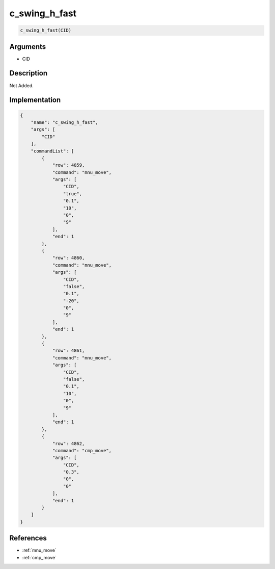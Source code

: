 .. _c_swing_h_fast:

c_swing_h_fast
========================

.. code-block:: text

	c_swing_h_fast(CID)


Arguments
------------

* CID

Description
-------------

Not Added.

Implementation
-------------

.. code-block:: json

	{
	    "name": "c_swing_h_fast",
	    "args": [
	        "CID"
	    ],
	    "commandList": [
	        {
	            "row": 4859,
	            "command": "mnu_move",
	            "args": [
	                "CID",
	                "true",
	                "0.1",
	                "10",
	                "0",
	                "9"
	            ],
	            "end": 1
	        },
	        {
	            "row": 4860,
	            "command": "mnu_move",
	            "args": [
	                "CID",
	                "false",
	                "0.1",
	                "-20",
	                "0",
	                "9"
	            ],
	            "end": 1
	        },
	        {
	            "row": 4861,
	            "command": "mnu_move",
	            "args": [
	                "CID",
	                "false",
	                "0.1",
	                "10",
	                "0",
	                "9"
	            ],
	            "end": 1
	        },
	        {
	            "row": 4862,
	            "command": "cmp_move",
	            "args": [
	                "CID",
	                "0.3",
	                "0",
	                "0"
	            ],
	            "end": 1
	        }
	    ]
	}

References
-------------
* :ref:`mnu_move`
* :ref:`cmp_move`
